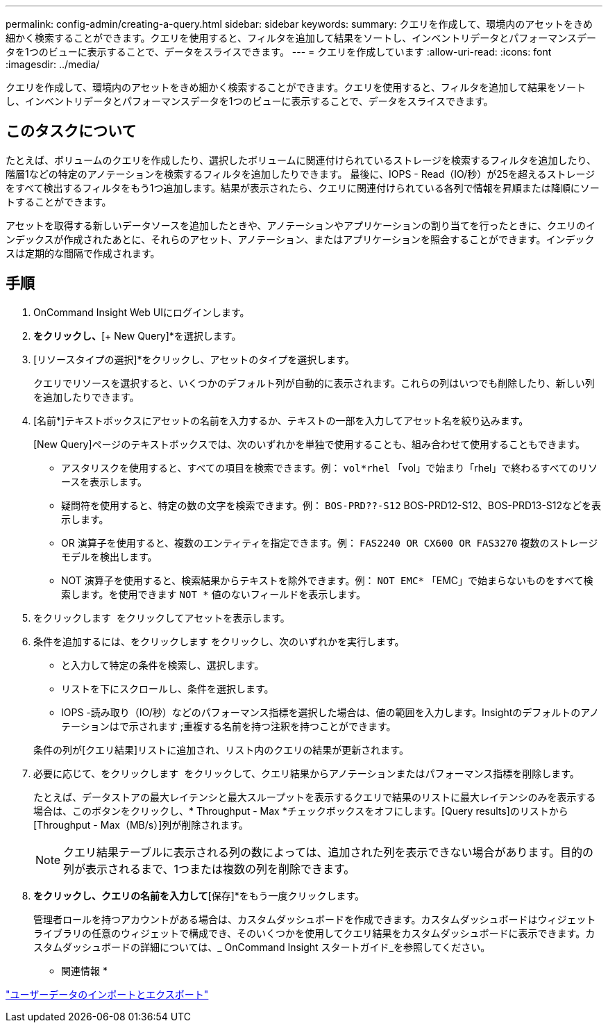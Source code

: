 ---
permalink: config-admin/creating-a-query.html 
sidebar: sidebar 
keywords:  
summary: クエリを作成して、環境内のアセットをきめ細かく検索することができます。クエリを使用すると、フィルタを追加して結果をソートし、インベントリデータとパフォーマンスデータを1つのビューに表示することで、データをスライスできます。 
---
= クエリを作成しています
:allow-uri-read: 
:icons: font
:imagesdir: ../media/


[role="lead"]
クエリを作成して、環境内のアセットをきめ細かく検索することができます。クエリを使用すると、フィルタを追加して結果をソートし、インベントリデータとパフォーマンスデータを1つのビューに表示することで、データをスライスできます。



== このタスクについて

たとえば、ボリュームのクエリを作成したり、選択したボリュームに関連付けられているストレージを検索するフィルタを追加したり、階層1などの特定のアノテーションを検索するフィルタを追加したりできます。 最後に、IOPS - Read（IO/秒）が25を超えるストレージをすべて検出するフィルタをもう1つ追加します。結果が表示されたら、クエリに関連付けられている各列で情報を昇順または降順にソートすることができます。

アセットを取得する新しいデータソースを追加したときや、アノテーションやアプリケーションの割り当てを行ったときに、クエリのインデックスが作成されたあとに、それらのアセット、アノテーション、またはアプリケーションを照会することができます。インデックスは定期的な間隔で作成されます。



== 手順

. OnCommand Insight Web UIにログインします。
. [Queries]*をクリックし、*[+ New Query]*を選択します。
. [リソースタイプの選択]*をクリックし、アセットのタイプを選択します。
+
クエリでリソースを選択すると、いくつかのデフォルト列が自動的に表示されます。これらの列はいつでも削除したり、新しい列を追加したりできます。

. [名前*]テキストボックスにアセットの名前を入力するか、テキストの一部を入力してアセット名を絞り込みます。
+
[New Query]ページのテキストボックスでは、次のいずれかを単独で使用することも、組み合わせて使用することもできます。

+
** アスタリスクを使用すると、すべての項目を検索できます。例： `vol*rhel` 「vol」で始まり「rhel」で終わるすべてのリソースを表示します。
** 疑問符を使用すると、特定の数の文字を検索できます。例： `BOS-PRD??-S12` BOS-PRD12-S12、BOS-PRD13-S12などを表示します。
** OR 演算子を使用すると、複数のエンティティを指定できます。例： `FAS2240 OR CX600 OR FAS3270` 複数のストレージモデルを検出します。
** NOT 演算子を使用すると、検索結果からテキストを除外できます。例： `NOT EMC*` 「EMC」で始まらないものをすべて検索します。を使用できます `NOT *` 値のないフィールドを表示します。


. をクリックします image:../media/check-box-ok.gif[""] をクリックしてアセットを表示します。
. 条件を追加するには、をクリックします image:../media/more-button.gif[""]をクリックし、次のいずれかを実行します。
+
** と入力して特定の条件を検索し、選択します。
** リストを下にスクロールし、条件を選択します。
** IOPS -読み取り（IO/秒）などのパフォーマンス指標を選択した場合は、値の範囲を入力します。Insightのデフォルトのアノテーションはで示されます image:../media/annotation-icon.gif[""];重複する名前を持つ注釈を持つことができます。


+
条件の列が[クエリ結果]リストに追加され、リスト内のクエリの結果が更新されます。

. 必要に応じて、をクリックします image:../media/remove-criteria-button.gif[""] をクリックして、クエリ結果からアノテーションまたはパフォーマンス指標を削除します。
+
たとえば、データストアの最大レイテンシと最大スループットを表示するクエリで結果のリストに最大レイテンシのみを表示する場合は、このボタンをクリックし、* Throughput - Max *チェックボックスをオフにします。[Query results]のリストから[Throughput - Max（MB/s）]列が削除されます。

+
[NOTE]
====
クエリ結果テーブルに表示される列の数によっては、追加された列を表示できない場合があります。目的の列が表示されるまで、1つまたは複数の列を削除できます。

====
. [保存]*をクリックし、クエリの名前を入力して*[保存]*をもう一度クリックします。
+
管理者ロールを持つアカウントがある場合は、カスタムダッシュボードを作成できます。カスタムダッシュボードはウィジェットライブラリの任意のウィジェットで構成でき、そのいくつかを使用してクエリ結果をカスタムダッシュボードに表示できます。カスタムダッシュボードの詳細については、_ OnCommand Insight スタートガイド_を参照してください。



* 関連情報 *

link:importing-and-exporting-user-data.md#["ユーザーデータのインポートとエクスポート"]
